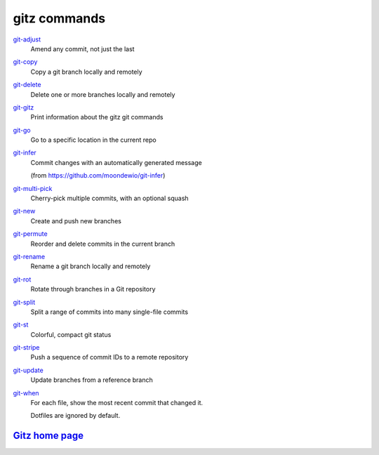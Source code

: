 gitz commands
-------------

`git-adjust <git-adjust.rst>`_
  Amend any commit, not just the last

`git-copy <git-copy.rst>`_
  Copy a git branch locally and remotely

`git-delete <git-delete.rst>`_
  Delete one or more branches locally and remotely

`git-gitz <git-gitz.rst>`_
  Print information about the gitz git commands

`git-go <git-go.rst>`_
  Go to a specific location in the current repo

`git-infer <git-infer.rst>`_
  Commit changes with an automatically generated message
  
  (from https://github.com/moondewio/git-infer)

`git-multi-pick <git-multi-pick.rst>`_
  Cherry-pick multiple commits, with an optional squash

`git-new <git-new.rst>`_
  Create and push new branches

`git-permute <git-permute.rst>`_
  Reorder and delete commits in the current branch

`git-rename <git-rename.rst>`_
  Rename a git branch locally and remotely

`git-rot <git-rot.rst>`_
  Rotate through branches in a Git repository

`git-split <git-split.rst>`_
  Split a range of commits into many single-file commits

`git-st <git-st.rst>`_
  Colorful, compact git status

`git-stripe <git-stripe.rst>`_
  Push a sequence of commit IDs to a remote repository

`git-update <git-update.rst>`_
  Update branches from a reference branch

`git-when <git-when.rst>`_
  For each file, show the most recent commit that changed it.
  
  Dotfiles are ignored by default.

`Gitz home page <https://github.com/rec/gitz/>`_
================================================
